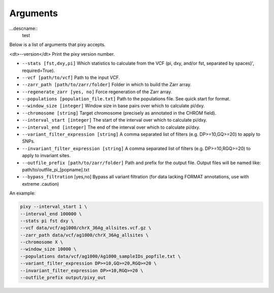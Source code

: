 ************
Arguments
************

...descname:: 
    test
    
Below is a list of arguments that pixy accepts.

<dt>--version</dt> Print the pixy version number.

* ``--stats [fst,dxy,pi]`` Which statistics to calculate from the VCF (pi, dxy, and/or fst, separated by spaces)', required=True).

* ``--vcf [path/to/vcf]`` Path to the input VCF.

* ``--zarr_path [path/to/zarr/folder]`` Folder in which to build the Zarr array.

* ``--regenerate_zarr [yes, no]`` Force regeneration of the Zarr array.

* ``--populations [population_file.txt]`` Path to the populations file. See quick start for format.

* ``--window_size [integer]`` Window size in base pairs over which to calculate pi/dxy.

* ``--chromosome [string]`` Target chromosome (precisely as annotated in the CHROM field).

* ``--interval_start [integer]`` The start of the interval over which to calculate pi/dxy.

* ``--interval_end [integer]`` The end of the interval over which to calculate pi/dxy.

* ``--variant_filter_expression [string]`` A comma separated list of filters (e.g. DP>=10,GQ>=20) to apply to SNPs.

* ``--invariant_filter_expression [string]`` A comma separated list of filters (e.g. DP>=10,RGQ>=20) to apply to invariant sites.

* ``--outfile_prefix [path/to/zarr/folder]`` Path and prefix for the output file. Output files will be named like: path/to/outfile_pi_[popname].txt

* ``--bypass_filtration`` [yes,no] Bypass all variant filtration (for data lacking FORMAT annotations, use with extreme .caution)

An example:

.. code:: console

    pixy --interval_start 1 \
    --interval_end 100000 \
    --stats pi fst dxy \
    --vcf data/vcf/ag1000/chrX_36Ag_allsites.vcf.gz \
    --zarr_path data/vcf/ag1000/chrX_36Ag_allsites \
    --chromosome X \
    --window_size 10000 \
    --populations data/vcf/ag1000/Ag1000_sampleIDs_popfile.txt \
    --variant_filter_expression DP>=10,GQ>=20,RGQ>=20 \
    --invariant_filter_expression DP>=10,RGQ>=20 \
    --outfile_prefix output/pixy_out
